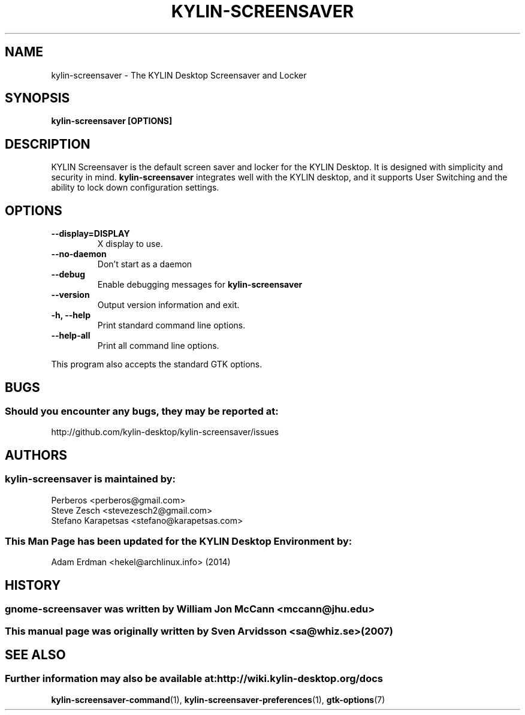.\" kylin-screensaver manual page
.\"
.\" This is free software; you may redistribute it and/or modify
.\" it under the terms of the GNU General Public License as
.\" published by the Free Software Foundation; either version 2,
.\" or (at your option) any later version.
.\"
.\" This is distributed in the hope that it will be useful, but
.\" WITHOUT ANY WARRANTY; without even the implied warranty of
.\" MERCHANTABILITY or FITNESS FOR A PARTICULAR PURPOSE.  See the
.\" GNU General Public License for more details.
.\"
.\"You should have received a copy of the GNU General Public License along
.\"with this program; if not, write to the Free Software Foundation, Inc.,
.\"51 Franklin Street, Fifth Floor, Boston, MA 02110-1301 USA.
.\"
.TH KYLIN-SCREENSAVER 1 "13 February 2014" "KYLIN Desktop Environment"
.\" Please adjust this date whenever revising the manpage.
.\"
.SH "NAME"
kylin-screensaver \- The KYLIN Desktop Screensaver and Locker
.SH "SYNOPSIS"
.B kylin-screensaver [OPTIONS]
.SH "DESCRIPTION"
KYLIN Screensaver is the default screen saver and locker for the KYLIN Desktop. It is designed with simplicity and security in mind. \fBkylin-screensaver\fP integrates well with the KYLIN desktop, and it supports User Switching and the ability to lock down configuration settings.
.SH "OPTIONS"
.TP
\fB\-\-display=DISPLAY\fR
X display to use.
.TP
\fB\-\-no\-daemon\fR
Don't start as a daemon
.TP
\fB \-\-debug\fR
Enable debugging messages for \fBkylin-screensaver\fP
.TP
\fB\-\-version\fR
Output version information and exit.
.TP
\fB\-h, \-\-help\fR
Print standard command line options.
.TP
\fB\-\-help\-all\fR
Print all command line options.
.P
This program also accepts the standard GTK options.
.SH "BUGS"
.SS Should you encounter any bugs, they may be reported at: 
http://github.com/kylin-desktop/kylin-screensaver/issues
.SH "AUTHORS"
.SS kylin-screensaver is maintained by:
.nf
Perberos <perberos@gmail.com>
Steve Zesch <stevezesch2@gmail.com>
Stefano Karapetsas <stefano@karapetsas.com>
.fi
.SS This Man Page has been updated for the KYLIN Desktop Environment by:
Adam Erdman <hekel@archlinux.info> (2014)
.SH "HISTORY"
.SS gnome-screensaver was written by William Jon McCann <mccann@jhu.edu>
.SS This manual page was originally written by Sven Arvidsson <sa@whiz.se> (2007)
.SH "SEE ALSO"
.SS Further information may also be available at: http://wiki.kylin-desktop.org/docs
.P
.BR kylin-screensaver-command (1),
.BR kylin-screensaver-preferences (1),
.BR gtk-options (7)
